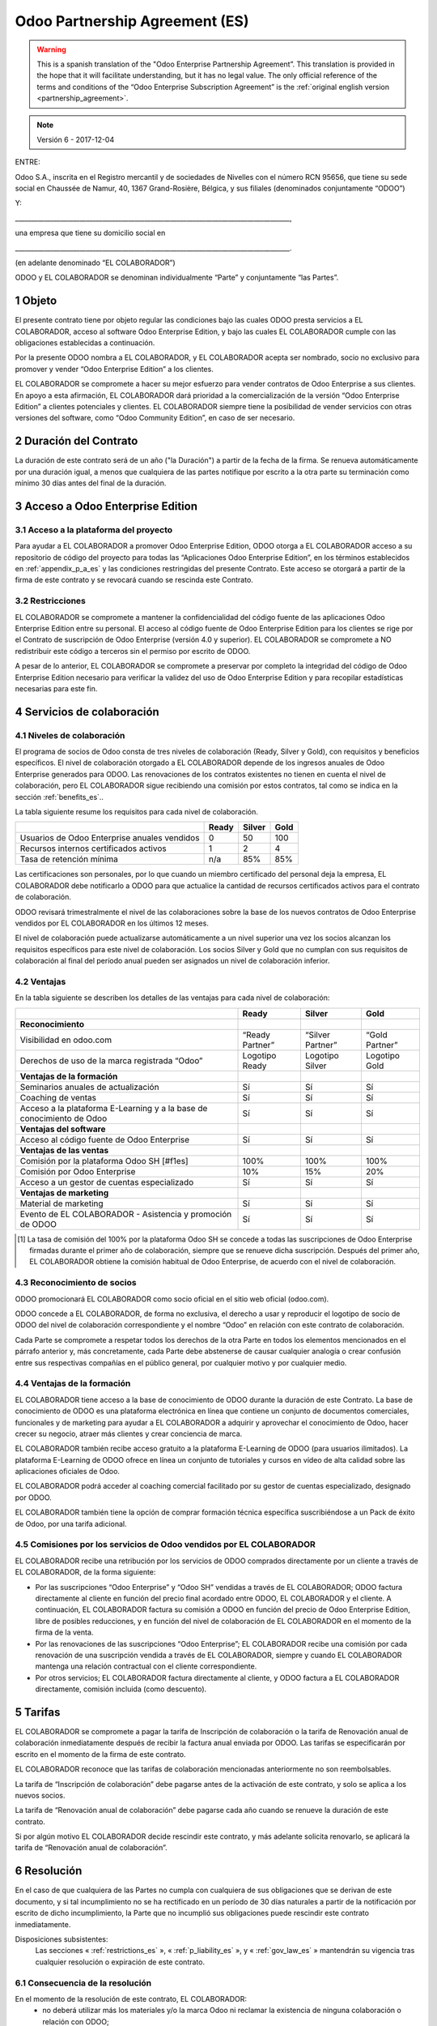 .. _partnership_agreement_es:

===============================
Odoo Partnership Agreement (ES)
===============================

.. warning::
   This is a spanish translation of the "Odoo Enterprise Partnership Agreement”.
   This translation is provided in the hope that it will facilitate understanding, but it
   has no legal value.
   The only official reference of the terms and conditions of the “Odoo Enterprise Subscription
   Agreement” is the :ref:`original english version <partnership_agreement>`.

.. note:: Versión 6 - 2017-12-04

ENTRE:

Odoo S.A., inscrita en el Registro mercantil y de sociedades de Nivelles con el número RCN 95656,
que tiene su sede social en Chaussée de Namur, 40, 1367 Grand-Rosière, Bélgica,
y sus filiales (denominados conjuntamente “ODOO”)

Y:

_____________________________________________________________________________________,

una empresa que tiene su domicilio social en

_____________________________________________________________________________________.

(en adelante denominado “EL COLABORADOR”)


ODOO y EL COLABORADOR se denominan individualmente “Parte” y conjuntamente “las Partes”.

1 Objeto
========
El presente contrato tiene por objeto regular las condiciones bajo las cuales ODOO presta servicios
a EL COLABORADOR, acceso al software Odoo Enterprise Edition, y bajo las cuales EL COLABORADOR
cumple con las obligaciones establecidas a continuación.

Por la presente ODOO nombra a EL COLABORADOR, y EL COLABORADOR acepta ser nombrado, socio no
exclusivo para promover y vender “Odoo Enterprise Edition” a los clientes.

EL COLABORADOR se compromete a hacer su mejor esfuerzo para vender contratos de Odoo Enterprise a
sus clientes. En apoyo a esta afirmación, EL COLABORADOR dará prioridad a la comercialización
de la versión “Odoo Enterprise Edition” a clientes potenciales y clientes.
EL COLABORADOR siempre tiene la posibilidad de vender servicios con otras versiones del software,
como “Odoo Community Edition”, en caso de ser necesario.

2 Duración del Contrato
=======================
La duración de este contrato será de un año ("la Duración") a partir de la fecha de la firma.
Se renueva automáticamente por una duración igual, a menos que cualquiera de las partes notifique
por escrito a la otra parte su terminación como mínimo 30 días antes del final de la duración.

3 Acceso a Odoo Enterprise Edition
===================================

3.1 Acceso a la plataforma del proyecto
---------------------------------------
Para ayudar a EL COLABORADOR a promover Odoo Enterprise Edition, ODOO otorga a EL COLABORADOR
acceso a su repositorio de código del proyecto para todas las “Aplicaciones Odoo Enterprise Edition”,
en los términos establecidos en :ref:`appendix_p_a_es` y las condiciones restringidas del presente
Contrato.
Este acceso se otorgará a partir de la firma de este contrato y se revocará cuando se rescinda este
Contrato.


.. _restrictions_es:

3.2 Restricciones
-----------------
EL COLABORADOR se compromete a mantener la confidencialidad del código fuente de las aplicaciones
Odoo Enterprise Edition entre su personal. El acceso al código fuente de Odoo Enterprise Edition
para los clientes se rige por el Contrato de suscripción de Odoo Enterprise (versión 4.0 y superior).
EL COLABORADOR se compromete a NO redistribuir este código a terceros sin el permiso por escrito
de ODOO.

A pesar de lo anterior, EL COLABORADOR se compromete a preservar por completo la integridad del
código de Odoo Enterprise Edition necesario para verificar la validez del uso de Odoo Enterprise
Edition y para recopilar estadísticas necesarias para este fin.


4 Servicios de colaboración
===========================

4.1 Niveles de colaboración
---------------------------
El programa de socios de Odoo consta de tres niveles de colaboración (Ready, Silver y Gold), con
requisitos y beneficios específicos.
El nivel de colaboración otorgado a EL COLABORADOR depende de los ingresos anuales de
Odoo Enterprise generados para ODOO. Las renovaciones de los contratos existentes no tienen en
cuenta el nivel de colaboración, pero EL COLABORADOR sigue recibiendo una comisión por estos
contratos, tal como se indica en la sección :ref:`benefits_es`..

La tabla siguiente resume los requisitos para cada nivel de colaboración.

+----------------------------------------------+----------+----------+--------+
|                                              | Ready    | Silver   | Gold   |
+==============================================+==========+==========+========+
| Usuarios de Odoo Enterprise anuales vendidos |   0      |  50      | 100    |
+----------------------------------------------+----------+----------+--------+
| Recursos internos certificados activos       |   1      |  2       |  4     |
+----------------------------------------------+----------+----------+--------+
| Tasa de retención mínima                     |   n/a    |  85%     |  85%   |
+----------------------------------------------+----------+----------+--------+

Las certificaciones son personales, por lo que cuando un miembro certificado del personal deja
la empresa, EL COLABORADOR debe notificarlo a ODOO para que actualice la cantidad de recursos
certificados activos para el contrato de colaboración.

ODOO revisará trimestralmente el nivel de las colaboraciones sobre la base de los nuevos
contratos de Odoo Enterprise vendidos por EL COLABORADOR en los últimos 12 meses.

El nivel de colaboración puede actualizarse automáticamente a un nivel superior una vez los
socios alcanzan los requisitos específicos para este nivel de colaboración.
Los socios Silver y Gold que no cumplan con sus requisitos de colaboración al final del período
anual pueden ser asignados un nivel de colaboración inferior.

.. _benefits_es:

4.2 Ventajas
------------

En la tabla siguiente se describen los detalles de las ventajas para cada nivel de colaboración:

+------------------------------+-----------------+------------------+----------------+
|                              |      Ready      |     Silver       |      Gold      |
+==============================+=================+==================+================+
| **Reconocimiento**           |                 |                  |                |
+------------------------------+-----------------+------------------+----------------+
| Visibilidad en odoo.com      | “Ready Partner” | “Silver Partner” | “Gold Partner” |
+------------------------------+-----------------+------------------+----------------+
| Derechos de uso de la marca  | Logotipo Ready  | Logotipo Silver  | Logotipo Gold  |
| registrada “Odoo”            |                 |                  |                |
+------------------------------+-----------------+------------------+----------------+
| **Ventajas de la formación** |                 |                  |                |
+------------------------------+-----------------+------------------+----------------+
| Seminarios anuales de        | Sí              | Sí               | Sí             |
| actualización                |                 |                  |                |
+------------------------------+-----------------+------------------+----------------+
| Coaching de ventas           | Sí              | Sí               | Sí             |
+------------------------------+-----------------+------------------+----------------+
| Acceso a la plataforma       | Sí              | Sí               | Sí             |
| E-Learning y a la base de    |                 |                  |                |
| conocimiento de Odoo         |                 |                  |                |
+------------------------------+-----------------+------------------+----------------+
| **Ventajas del software**    |                 |                  |                |
+------------------------------+-----------------+------------------+----------------+
| Acceso al código fuente de   | Sí              | Sí               | Sí             |
| Odoo Enterprise              |                 |                  |                |
+------------------------------+-----------------+------------------+----------------+
| **Ventajas de las ventas**   |                 |                  |                |
+------------------------------+-----------------+------------------+----------------+
| Comisión por la plataforma   | 100%            | 100%             | 100%           |
| Odoo SH [#f1es]              |                 |                  |                |
+------------------------------+-----------------+------------------+----------------+
| Comisión por Odoo Enterprise | 10%             | 15%              | 20%            |
+------------------------------+-----------------+------------------+----------------+
| Acceso a un gestor de cuentas| Sí              | Sí               | Sí             |
| especializado                |                 |                  |                |
+------------------------------+-----------------+------------------+----------------+
| **Ventajas de marketing**    |                 |                  |                |
+------------------------------+-----------------+------------------+----------------+
| Material de marketing        | Sí              | Sí               | Sí             |
+------------------------------+-----------------+------------------+----------------+
| Evento de EL COLABORADOR -   | Sí              | Sí               | Sí             |
| Asistencia y promoción de    |                 |                  |                |
| ODOO                         |                 |                  |                |
+------------------------------+-----------------+------------------+----------------+

.. [#f1es] La tasa de comisión del 100% por la plataforma Odoo SH se concede a todas las
           suscripciones de Odoo Enterprise firmadas durante el primer año de colaboración,
           siempre que se renueve dicha suscripción. Después del primer año, EL COLABORADOR
           obtiene la comisión habitual de Odoo Enterprise, de acuerdo con el nivel de
           colaboración.


4.3 Reconocimiento de socios
----------------------------
ODOO promocionará EL COLABORADOR como socio oficial en el sitio web oficial (odoo.com).

ODOO concede a EL COLABORADOR, de forma no exclusiva, el derecho a usar y reproducir el logotipo
de socio de ODOO del nivel de colaboración correspondiente y el nombre “Odoo” en relación con este
contrato de colaboración.

Cada Parte se compromete a respetar todos los derechos de la otra Parte en todos los elementos
mencionados en el párrafo anterior y, más concretamente, cada Parte debe abstenerse de causar
cualquier analogía o crear confusión entre sus respectivas compañías en el público general,
por cualquier motivo y por cualquier medio.

4.4 Ventajas de la formación
----------------------------
EL COLABORADOR tiene acceso a la base de conocimiento de ODOO durante la duración de este Contrato.
La base de conocimiento de ODOO es una plataforma electrónica en línea que contiene un conjunto de
documentos comerciales, funcionales y de marketing para ayudar a EL COLABORADOR a adquirir
y aprovechar el conocimiento de Odoo, hacer crecer su negocio, atraer más clientes y crear
conciencia de marca.

EL COLABORADOR también recibe acceso gratuito a la plataforma E-Learning de ODOO (para usuarios
ilimitados). La plataforma E-Learning de ODOO ofrece en línea un conjunto de tutoriales y cursos
en vídeo de alta calidad sobre las aplicaciones oficiales de Odoo.

EL COLABORADOR podrá acceder al coaching comercial facilitado por su gestor de cuentas
especializado, designado por ODOO.

EL COLABORADOR también tiene la opción de comprar formación técnica específica suscribiéndose a un
Pack de éxito de Odoo, por una tarifa adicional.

4.5  Comisiones por los servicios de Odoo vendidos por EL COLABORADOR
---------------------------------------------------------------------
EL COLABORADOR recibe una retribución por los servicios de ODOO comprados directamente por un
cliente a través de EL COLABORADOR, de la forma siguiente:

- Por las suscripciones “Odoo Enterprise” y “Odoo SH” vendidas a través de EL COLABORADOR; ODOO
  factura directamente al cliente en función del precio final acordado entre ODOO,
  EL COLABORADOR y el cliente. A continuación, EL COLABORADOR factura su comisión a ODOO en función
  del precio de Odoo Enterprise Edition, libre de posibles reducciones, y en función del nivel de
  colaboración de EL COLABORADOR en el momento de la firma de la venta.
- Por las renovaciones de las suscripciones “Odoo Enterprise”; EL COLABORADOR recibe una comisión
  por cada renovación de una suscripción vendida a través de EL COLABORADOR, siempre y cuando
  EL COLABORADOR mantenga una relación contractual con el cliente correspondiente.
- Por otros servicios; EL COLABORADOR factura directamente al cliente, y ODOO factura a
  EL COLABORADOR directamente, comisión incluida (como descuento).


5 Tarifas
=========
EL COLABORADOR se compromete a pagar la tarifa de Inscripción de colaboración o la tarifa de
Renovación anual de colaboración inmediatamente después de recibir la factura anual enviada por
ODOO. Las tarifas se especificarán por escrito en el momento de la firma de este contrato.

EL COLABORADOR reconoce que las tarifas de colaboración mencionadas anteriormente no son
reembolsables.

La tarifa de “Inscripción de colaboración” debe pagarse antes de la activación de este contrato,
y solo se aplica a los nuevos socios.

La tarifa de “Renovación anual de colaboración” debe pagarse cada año cuando se renueve la
duración de este contrato.

Si por algún motivo EL COLABORADOR decide rescindir este contrato, y más adelante solicita
renovarlo, se aplicará la tarifa de “Renovación anual de colaboración”.


6 Resolución
============
En el caso de que cualquiera de las Partes no cumpla con cualquiera de sus obligaciones que se
derivan de este documento, y si tal incumplimiento no se ha rectificado en un período de 30 días
naturales a partir de la notificación por escrito de dicho incumplimiento, la Parte que no
incumplió sus obligaciones puede rescindir este contrato inmediatamente.

Disposiciones subsistentes:
  Las secciones « :ref:`restrictions_es` », « :ref:`p_liability_es` », y « :ref:`gov_law_es` »
  mantendrán su vigencia tras cualquier resolución o expiración de este contrato.

6.1 Consecuencia de la resolución
---------------------------------
En el momento de la resolución de este contrato, EL COLABORADOR:
 - no deberá utilizar más los materiales y/o la marca Odoo ni reclamar la existencia de ninguna
   colaboración o relación con ODOO;
 - deberá cumplir con sus obligaciones durante cualquier período de aviso previo a dicha resolución;
 - ya no podrá usar Odoo Enterprise para fines de desarrollo, prueba o producción

.. _p_liability_es:

7 Responsabilidad e indemnizaciones
===================================
Ambas Partes están vinculadas por una obligación de medios aquí descrita.

En la medida máxima permitida por la ley, la responsabilidad de ODOO por cualquier reclamo,
pérdida, daño o gasto derivado de cualquier manera o bajo cualquier circunstancia del presente
contrato se limitará a los daños directos demostrados, pero en ningún caso excederá por todos los
eventos o series de eventos relacionados que ocasionen daños la cantidad total de las tarifas
pagadas por EL COLABORADOR en el transcurso de los seis (6) meses inmediatamente anteriores a la
fecha del evento que dio lugar a dicha reclamación.

En ningún caso ODOO será responsable de ningún daño indirecto o consecuente, incluyendo,
entre otros, reclamaciones de clientes o terceros, pérdidas de ingresos, ganancias, ahorros,
pérdidas de negocios y otras pérdidas financieras, costos de paralización y retraso, datos perdidos
o dañados derivados o relacionados con el cumplimiento de sus obligaciones.

EL COLABORADOR reconoce que no tiene ninguna expectativa y que no ha recibido garantías de recuperar
ninguna inversión realizada en la ejecución de este contrato y el programa de socios de Odoo o de
obtener ninguna cantidad anticipada de ganancias en virtud de este contrato.

EL COLABORADOR renuncia a cualquier compromiso en favor de ODOO respecto a la evolución del software.

De acuerdo con los términos de la licencia del software, ODOO no se hace responsable de ningún
error ni de la calidad y el rendimiento del software.


8 Disposiciones diversas
========================

8.1 Comunicaciones
------------------
Ninguna comunicación de una Parte a la otra tendrá validez en virtud del presente Contrato,
a menos que se realice por escrito en nombre de ODOO o EL COLABORADOR, según sea el caso,
de conformidad con las disposiciones de este Contrato.
Cualquier tipo de aviso que cualquiera de las Partes de este documento tenga el derecho o la
obligación de comunicara la otra, debe hacerse por correo certificado.

8.2 Imagen de marca
-------------------
Ambas Partes se abstendrán de dañar de ninguna manera la imagen de marca y la reputación de la otra
Parte en el cumplimiento de este contrato. El incumplimiento de esta disposición será causa de
resolución de este Contrato.

8.3 Publicidad
--------------
EL COLABORADOR concede a ODOO el derecho no exclusivo de utilizar el nombre y las marcas
comerciales de EL COLABORADOR en comunicados de prensa, promociones u otros anuncios públicos.
En concreto, EL COLABORADOR acepta que se le mencione, y que el logotipo y la marca comercial
de EL COLABORADOR se use solo para este fin, en la lista oficial de socios de ODOO.

.. _no_soliciting_es:

8.4 No captación o contratación
-------------------------------
Excepto cuando la otra Parte dé su consentimiento por escrito, cada Parte, sus afiliados y
representantes acuerdan no captar u ofrecer empleo a ningún empleado de la otra Parte
que participe en la realización o uso de los servicios de este contrato,
durante la duración de este contrato y por un período de 24 meses a partir de la fecha de
resolución o expiración de este contrato.
En caso de cualquier incumplimiento de las condiciones de esta sección que conduzca al despido de
dicho empleado con este objetivo, la Parte incumplidora se compromete a pagar a la otra parte
la cantidad de 30 000,00 EUR (€) (treinta mil euros).


8.5  Contratistas independientes
--------------------------------
Las Partes son contratistas independientes, y este contrato no debe interpretarse como la
configuración de cualquier Parte como socia, empresa conjunta o fiduciaria de la otra,
como la creación de otra forma de asociación legal que exigiría responsabilidad a una Parte por
la acción o la falta de acción de la otra, o como la prestación a cada Parte del derecho,
poder o autoridad (expresa o implícita) para crear cualquier deber u obligación de la otra.


.. _gov_law_es:

9  Ley y jurisdicción aplicables
=================================
Este contrato se rige y se interpreta de acuerdo con las leyes de Bélgica.
Todas las disputas que surjan en relación con este contrato para las que no se pueda encontrar una
solución amistosa serán resueltas definitivamente en los Tribunales de Bélgica en Nivelles.

.. rubric:: Firmas

.. only:: latex

   .. tabularcolumns:: |p{7.5cm}|p{7.5cm}|

+---------------------------------------+------------------------------------------+
| Por ODOO,                             | Por EL COLABORADOR,                      |
+=======================================+==========================================+
|                                       |                                          |
| |                                     |  |                                       |
+---------------------------------------+------------------------------------------+


.. _appendix_p_a_es:

10 Anexo A: Licencia Odoo Enterprise Edition
============================================

.. only:: latex

    .. include:: ../../licenses/enterprise_license.txt

.. only:: html

    See :ref:`odoo_enterprise_license`.
